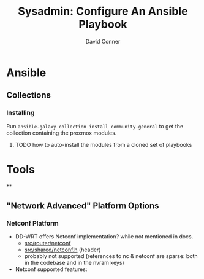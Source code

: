 #+TITLE:     Sysadmin: Configure An Ansible Playbook
#+AUTHOR:    David Conner
#+EMAIL:     noreply@te.xel.io
#+DESCRIPTION: notes




* Ansible

** Collections
*** Installing
Run =ansible-galaxy collection install community.general= to get the collection containing the proxmox modules.

***** TODO how to auto-install the modules from a cloned set of playbooks



* Tools

**



** "Network Advanced" Platform Options
*** Netconf Platform
+ DD-WRT offers Netconf implementation? while not mentioned in docs.
  - [[https://svn.dd-wrt.com/browser/src/router/netconf][src/router/netconf]]
  - [[https://svn.dd-wrt.com/browser/src/router/shared/netconf.h][src/shared/netconf.h]] (header)
  - probably not supported (references to nc & netconf are sparse: both in the codebase and in the nvram keys)
+ Netconf supported features:
